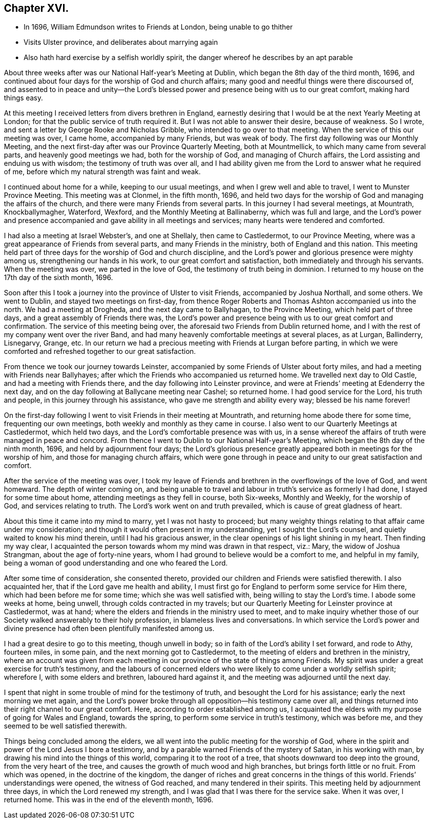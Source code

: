 == Chapter XVI.

[.chapter-synopsis]
* In 1696, William Edmundson writes to Friends at London, being unable to go thither
* Visits Ulster province, and deliberates about marrying again
* Also hath hard exercise by a selfish worldly spirit, the danger whereof he describes by an apt parable

About three weeks after was our National Half-year`'s Meeting at Dublin,
which began the 8th day of the third month, 1696,
and continued about four days for the worship of God and church affairs;
many good and needful things were there discoursed of,
and assented to in peace and unity--the Lord`'s blessed
power and presence being with us to our great comfort,
making hard things easy.

At this meeting I received letters from divers brethren in England,
earnestly desiring that I would be at the next Yearly Meeting at London;
for that the public service of truth required it.
But I was not able to answer their desire, because of weakness.
So I wrote, and sent a letter by George Rooke and Nicholas Gribble,
who intended to go over to that meeting.
When the service of this our meeting was over, I came home, accompanied by many Friends,
but was weak of body.
The first day following was our Monthly Meeting,
and the next first-day after was our Province Quarterly Meeting, both at Mountmellick,
to which many came from several parts, and heavenly good meetings we had,
both for the worship of God, and managing of Church affairs,
the Lord assisting and enduing us with wisdom; the testimony of truth was over all,
and I had ability given me from the Lord to answer what he required of me,
before which my natural strength was faint and weak.

I continued about home for a while, keeping to our usual meetings,
and when I grew well and able to travel, I went to Munster Province Meeting.
This meeting was at Clonmel, in the fifth month, 1696,
and held two days for the worship of God and managing the affairs of the church,
and there were many Friends from several parts.
In this journey I had several meetings, at Mountrath, Knockballymagher, Waterford,
Wexford, and the Monthly Meeting at Ballinaberny, which was full and large,
and the Lord`'s power and presence accompanied and
gave ability in all meetings and services;
many hearts were tendered and comforted.

I had also a meeting at Israel Webster`'s, and one at Shellaly,
then came to Castledermot, to our Province Meeting,
where was a great appearance of Friends from several parts,
and many Friends in the ministry, both of England and this nation.
This meeting held part of three days for the worship of God and church discipline,
and the Lord`'s power and glorious presence were mighty among us,
strengthening our hands in his work, to our great comfort and satisfaction,
both immediately and through his servants.
When the meeting was over, we parted in the love of God,
the testimony of truth being in dominion.
I returned to my house on the 17th day of the sixth month, 1696.

Soon after this I took a journey into the province of Ulster to visit Friends,
accompanied by Joshua Northall, and some others.
We went to Dublin, and stayed two meetings on first-day,
from thence Roger Roberts and Thomas Ashton accompanied us into the north.
We had a meeting at Drogheda, and the next day came to Ballyhagan,
to the Province Meeting, which held part of three days,
and a great assembly of Friends there was,
the Lord`'s power and presence being with us to our great comfort and confirmation.
The service of this meeting being over,
the aforesaid two Friends from Dublin returned home,
and I with the rest of my company went over the river Band,
and had many heavenly comfortable meetings at several places, as at Lurgan, Ballinderry,
Lisnegarvy, Grange, etc.
In our return we had a precious meeting with Friends at Lurgan before parting,
in which we were comforted and refreshed together to our great satisfaction.

From thence we took our journey towards Leinster,
accompanied by some Friends of Ulster about forty miles,
and had a meeting with Friends near Ballyhayes;
after which the Friends who accompanied us returned home.
We travelled next day to Old Castle, and had a meeting with Friends there,
and the day following into Leinster province,
and were at Friends`' meeting at Edenderry the next day,
and on the day following at Ballycane meeting near Cashel; so returned home.
I had good service for the Lord, his truth and people,
in this journey through his assistance, who gave me strength and ability every way;
blessed be his name forever!

On the first-day following I went to visit Friends in their meeting at Mountrath,
and returning home abode there for some time, frequenting our own meetings,
both weekly and monthly as they came in course.
I also went to our Quarterly Meetings at Castledermot, which held two days,
and the Lord`'s comfortable presence was with us,
in a sense whereof the affairs of truth were managed in peace and concord.
From thence I went to Dublin to our National Half-year`'s Meeting,
which began the 8th day of the ninth month, 1696, and held by adjournment four days;
the Lord`'s glorious presence greatly appeared both in meetings for the worship of him,
and those for managing church affairs,
which were gone through in peace and unity to our great satisfaction and comfort.

After the service of the meeting was over,
I took my leave of Friends and brethren in the overflowings of the love of God,
and went homeward.
The depth of winter coming on,
and being unable to travel and labour in truth`'s service as formerly I had done,
I stayed for some time about home, attending meetings as they fell in course,
both Six-weeks, Monthly and Weekly, for the worship of God,
and services relating to truth.
The Lord`'s work went on and truth prevailed, which is cause of great gladness of heart.

About this time it came into my mind to marry, yet I was not hasty to proceed;
but many weighty things relating to that affair came under my consideration;
and though it would often present in my understanding, yet I sought the Lord`'s counsel,
and quietly waited to know his mind therein, until I had his gracious answer,
in the clear openings of his light shining in my heart.
Then finding my way clear,
I acquainted the person towards whom my mind was drawn in that respect, viz.: Mary,
the widow of Joshua Strangman, about the age of forty-nine years,
whom I had ground to believe would be a comfort to me, and helpful in my family,
being a woman of good understanding and one who feared the Lord.

After some time of consideration, she consented thereto,
provided our children and Friends were satisfied therewith.
I also acquainted her, that if the Lord gave me health and ability,
I must first go for England to perform some service for Him there,
which had been before me for some time; which she was well satisfied with,
being willing to stay the Lord`'s time.
I abode some weeks at home, being unwell, through colds contracted in my travels;
but our Quarterly Meeting for Leinster province at Castledermot, was at hand;
where the elders and friends in the ministry used to meet,
and to make inquiry whether those of our Society walked answerably to their holy profession,
in blameless lives and conversations.
In which service the Lord`'s power and divine presence
had often been plentifully manifested among us.

I had a great desire to go to this meeting, though unwell in body;
so in faith of the Lord`'s ability I set forward, and rode to Athy, fourteen miles,
in some pain, and the next morning got to Castledermot,
to the meeting of elders and brethren in the ministry,
where an account was given from each meeting in our
province of the state of things among Friends.
My spirit was under a great exercise for truth`'s testimony,
and the labours of concerned elders who were likely
to come under a worldly selfish spirit;
wherefore I, with some elders and brethren, laboured hard against it,
and the meeting was adjourned until the next day.

I spent that night in some trouble of mind for the testimony of truth,
and besought the Lord for his assistance; early the next morning we met again,
and the Lord`'s power broke through all opposition--his testimony came over all,
and things returned into their right channel to our great comfort.
Here, according to order established among us,
I acquainted the elders with my purpose of going for Wales and England,
towards the spring, to perform some service in truth`'s testimony, which was before me,
and they seemed to be well satisfied therewith.

Things being concluded among the elders,
we all went into the public meeting for the worship of God,
where in the spirit and power of the Lord Jesus I bore a testimony,
and by a parable warned Friends of the mystery of Satan, in his working with man,
by drawing his mind into the things of this world, comparing it to the root of a tree,
that shoots downward too deep into the ground, from the very heart of the tree,
and causes the growth of much wood and high branches,
but brings forth little or no fruit.
From which was opened, in the doctrine of the kingdom,
the danger of riches and great concerns in the things of this world.
Friends`' understandings were opened, the witness of God reached,
and many tendered in their spirits.
This meeting held by adjournment three days, in which the Lord renewed my strength,
and I was glad that I was there for the service sake.
When it was over, I returned home.
This was in the end of the eleventh month, 1696.
